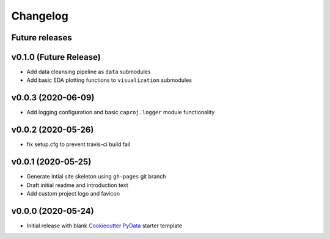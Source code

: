 Changelog
=========

Future releases
---------------

.. todo::

    * Recreate data cleansing pipeline with re-evaluated missing data handling
    * Recreate data sub-setting module

v0.1.0 (Future Release)
-------------------

* Add data cleansing pipeline as ``data`` submodules
* Add basic EDA plotting functions to ``visualization`` submodules

.. todo::

    * Add ``datetime`` and other type-handling to ``BaseData``
    * Create ``data.clean`` mixin class
        * Identify missing data
        * Remove records with no PID or no record date
        * Confirm no duplicate PID / datetime combos
        * Add change index column
        * Add record unique ID column
        * Fill missing project attribute fields based on prior or next earliest available info
        * Fill project budget and schedule values


v0.0.3 (2020-06-09)
-------------------

* Add logging configuration and basic ``caproj.logger`` module functionality


v0.0.2 (2020-05-26)
-------------------

* fix setup.cfg to prevent travis-ci build fail


v0.0.1 (2020-05-25)
-------------------

* Generate intial site skeleton using ``gh-pages`` git branch
* Draft initial readme and introduction text
* Add custom project logo and favicon


v0.0.0 (2020-05-24)
-------------------

* Initial release with blank `Cookiecutter PyData`_ starter template

.. _Cookiecutter PyData: https://sedelmeyer.github.io/cc-pydata/
